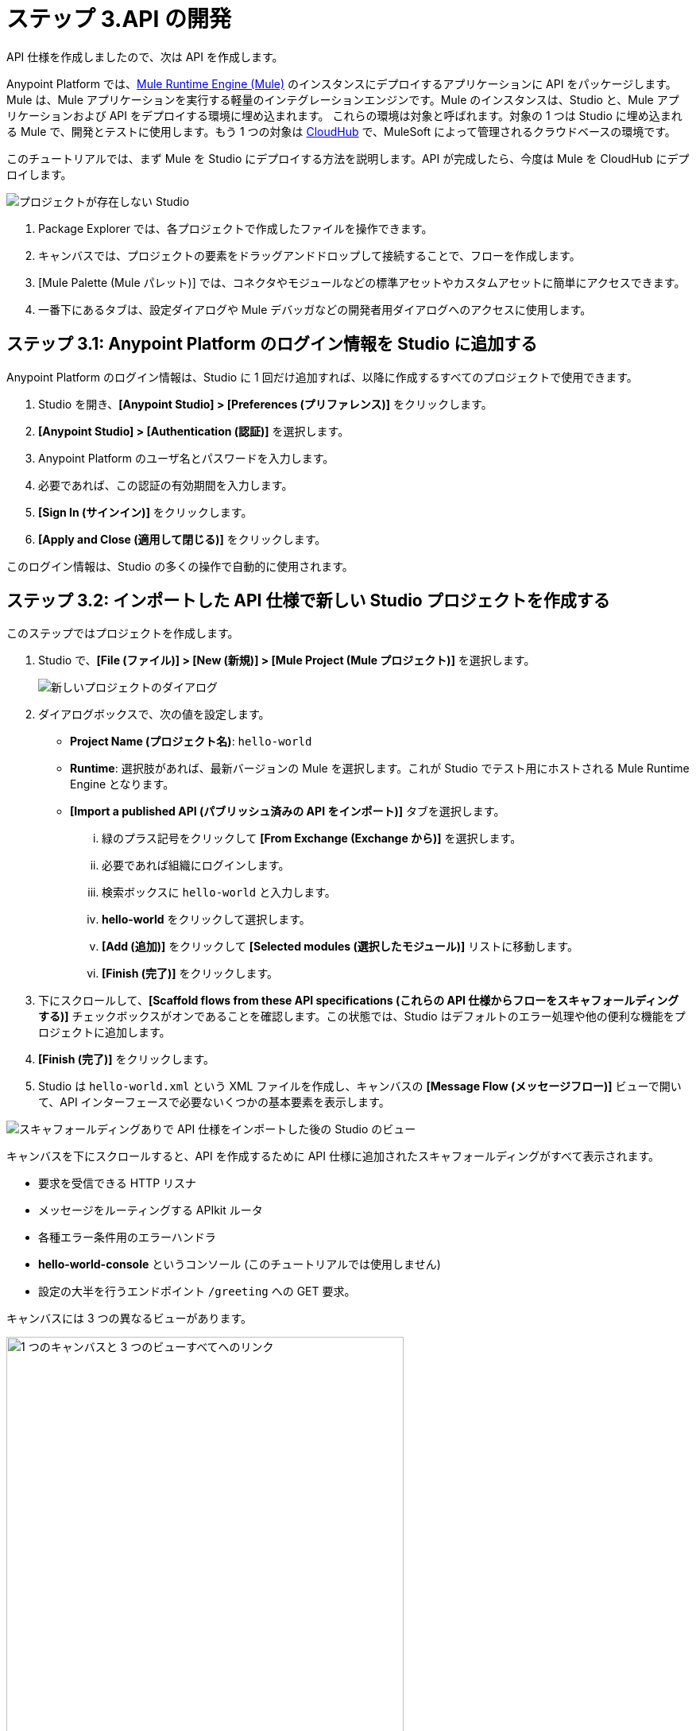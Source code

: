 = ステップ 3.API の開発 

API 仕様を作成しましたので、次は API を作成します。

Anypoint Platform では、​xref:mule-runtime::index.adoc[Mule Runtime Engine (Mule)]​ のインスタンスにデプロイするアプリケーションに API をパッケージします。
Mule は、Mule アプリケーションを実行する軽量のインテグレーションエンジンです。Mule のインスタンスは、Studio と、Mule アプリケーションおよび API をデプロイする環境に埋め込まれます。
これらの環境は対象と呼ばれます。対象の 1 つは Studio に埋め込まれる Mule で、開発とテストに使用します。もう 1 つの対象は ​xref:runtime-manager::cloudhub.adoc[CloudHub]​ で、MuleSoft によって管理されるクラウドベースの環境です。

このチュートリアルでは、まず Mule を Studio にデプロイする方法を説明します。API が完成したら、今度は Mule を CloudHub にデプロイします。

image:empty-studio.png[プロジェクトが存在しない Studio]

. Package Explorer では、各プロジェクトで作成したファイルを操作できます。
. キャンバスでは、プロジェクトの要素をドラッグアンドドロップして接続することで、フローを作成します。
. [Mule Palette (Mule パレット)] では、コネクタやモジュールなどの標準アセットやカスタムアセットに簡単にアクセスできます。
. 一番下にあるタブは、設定ダイアログや Mule デバッガなどの開発者用ダイアログへのアクセスに使用します。

== ステップ 3.1: Anypoint Platform のログイン情報を Studio に追加する

Anypoint Platform のログイン情報は、Studio に 1 回だけ追加すれば、以降に作成するすべてのプロジェクトで使用できます。

. Studio を開き、​*[Anypoint Studio] > [Preferences (プリファレンス)]*​ をクリックします。
. *[Anypoint Studio] > [Authentication (認証)]*​ を選択します。
. Anypoint Platform のユーザ名とパスワードを入力します。
. 必要であれば、この認証の有効期間を入力します。
. *[Sign In (サインイン)]*​ をクリックします。
. *[Apply and Close (適用して閉じる)]*​ をクリックします。

このログイン情報は、Studio の多くの操作で自動的に使用されます。

== ステップ 3.2: インポートした API 仕様で新しい Studio プロジェクトを作成する

このステップではプロジェクトを作成します。

. Studio で、​*[File (ファイル)] > [New (新規)] > [Mule Project (Mule プロジェクト)]*​ を選択します。
+
image:new-project-dialog.png[新しいプロジェクトのダイアログ]
. ダイアログボックスで、次の値を設定します。
  ** *Project Name (プロジェクト名)*​: `hello-world`
  ** *Runtime*​: 選択肢があれば、最新バージョンの Mule を選択します。これが Studio でテスト用にホストされる Mule Runtime Engine となります。
  ** *[Import a published API (パブリッシュ済みの API をインポート)]*​ タブを選択します。
    ... 緑のプラス記号をクリックして ​*[From Exchange (Exchange から)]*​ を選択します。
    ... 必要であれば組織にログインします。
    ... 検索ボックスに ​`hello-world`​ と入力します。
    ... *hello-world*​ をクリックして選択します。
    ... *[Add (追加)]*​ をクリックして ​*[Selected modules (選択したモジュール)]*​ リストに移動します。
    ... *[Finish (完了)]*​ をクリックします。
. 下にスクロールして、​*[Scaffold flows from these API specifications (これらの API 仕様からフローをスキャフォールディングする)]*​ チェックボックスがオンであることを確認します。この状態では、Studio はデフォルトのエラー処理や他の便利な機能をプロジェクトに追加します。
. *[Finish (完了)]*​ をクリックします。
. Studio は ​`hello-world.xml`​ という XML ファイルを作成し、キャンバスの ​*[Message Flow (メッセージフロー)]*​ ビューで開いて、API インターフェースで必要ないくつかの基本要素を表示します。

image:my-first-project.png[スキャフォールディングありで API 仕様をインポートした後の Studio のビュー]

キャンバスを下にスクロールすると、API を作成するために API 仕様に追加されたスキャフォールディングがすべて表示されます。

* 要求を受信できる HTTP リスナ
* メッセージをルーティングする APIkit ルータ
* 各種エラー条件用のエラーハンドラ
* *hello-world-console*​ というコンソール (このチュートリアルでは使用しません)
* 設定の大半を行うエンドポイント ​`/greeting`​ への GET 要求。

キャンバスには 3 つの異なるビューがあります。

image:canvas-tabs.png[1 つのキャンバスと 3 つのビューすべてへのリンク, 500]

* *[Message Flow (メッセージフロー)]*​ ビューでは、モジュールやコネクタなどのアセットをドラッグアンドドロップして、それらのリレーションを簡単に作成できます。
* *[Global Elements (グローバル要素)]*​ ビューでは、複数のプロジェクトで使用するグローバル要素を簡単に指定できます。
* *[Configuration XML (設定 XML)]*​ ビューでは、プロジェクトの XML を簡単に直接編集できます。

では、キャンバスのフローの一番上にあるリスナで設定されている値を確認しましょう。

. リスナをダブルクリックして、全体的な設定値を表示します。
. 設定名の横にある編集アイコン ​image:edit-module-version-icon.png[ノートの上の鉛筆]​をクリックして、ホストが ​`0.0.0.0`​ でポートが ​`8081`​ であることを確認します。
. *[Test Connection (接続をテスト)]*​ をクリックし、接続テストが成功したと報告されたら ​*[OK]*​ をクリックします。
. *[OK]*​ をクリックして、設定を閉じます。これにより ​*[Global Elements (グローバル要素)]*​ タブに移動します。
. *[Message Flow (メッセージフロー)]*​ タブをクリックして前のタブに戻ります。リスナの全体的な設定値が表示されることを確認します。
. *[Path (パス)]*​ が ​*/api/**​ に設定されていることを確認します。このベストプラクティスにより、すべてのエンドポイントが ​`base-URI/api/endpoint`​ の形式になります。

次のステップでは、ビジネスロジックを作成して、この API に必要な要素を設定します。

== ステップ 3.3: API を設定する

Studio から提供されたスキャフォールディングを使用し、​`/greeting`​ エンドポイントモジュールを設定して API を完成させます。

. キャンバスの ​*[Message Flow (メッセージフロー)]*​ タブで、​`/greeting`​ エンドポイントモジュールが表示されるまで下にスクロールします。
+
image:greeting-module.png[スキャフォールディングによって作成された GET Connector のビュー, 500]
. *[Transform Message]*​ を右クリックして削除します。
. *[Mule Palette (Mule パレット)]*​ で ​*[Favorites (お気に入り)]*​ をクリックして、コアコネクタのリストを表示します。
. *[Set Payload]*​ をクリックして選択し、Transform Message を削除したスペースの​*「Source (提供元)」*​という表示ラベルのあるエリアの右側までドラッグします。
. hello-world API からの応答として送信されるデータを表示するロジックを指定します。
  .. フローに追加した Set Payload トランスフォーマをクリックします。
+
image:set-payload.png[キャンバスのビューと Set Payload Connector の設定ダイアログ, 500]
  .. キャンバスの一番下にある ​*[General (一般)]*​ タブで ​*[fx]*​ (関数) ボタンをクリックして選択解除します。このチュートリアルでは、値をハードコードします。
  .. *[Settings (設定)]*​ の下にある ​*[Value (値)]*​ を ​`Today the greeting is Hello.`​ に設定します。
. *[File (ファイル)] > [Save All (すべて保存)]*​ を選択して、作業内容を保存します。
. キャンバスの一番下にある ​*[Configuration XML (設定 XML)]*​ をクリックして、作業で生成された XML を確認します。
. *[Message Flow (メッセージフロー)]*​ をクリックして、次のステップ用にキャンバスを設定します。

API を公開するためにデプロイできるシンプルな Mule アプリケーションを含むプロジェクトを作成しました。

[NOTE]
====
この API は、通常の本番対応 API よりシンプルです。

* ペイロード (GET 要求で供給されます) は、プロジェクト設定でハードコードされています。本番対応 API では、ペイロード値は別の提供元から供給されるか、もしくは変数の関数や DataWeave 式として定義されます。
* インターフェースと実装 (ビジネスロジック) を別々の XML ファイルに分けるのがベストプラクティスですが、ここでは簡潔にするために省略されています。
====

== ステップ 3.4.API をテストする

API を含む Studio プロジェクトを Mule Runtime Engine で実行し、サードパーティクライアントでテストします。

. キャンバス上の任意の場所を右クリックして、​*[Run project hello-world (プロジェクト hello-world を実行)]*​ を選択します。
+
コンソールが開き、アプリケーションが Studio 内の Mule Runtime Engine (Mule) にデプロイされる様子が状況メッセージで示されます。
次のメッセージが表示されたら、API を含むアプリケーションが Mule にデプロイされたことになります。
+
----
*******************************************************************************************************
*            - - + APPLICATION + - -            *       - - + DOMAIN + - -       * - - + STATUS + - - *
*******************************************************************************************************
* hello-world                                   * default                        * DEPLOYED           *
*******************************************************************************************************
----
. アプリケーションをテストするため、REST クライアント (Advanced Rest クライアント) を開いて GET 要求を送信します。
+
`\http://localhost:8081/api/greeting`
+
REST クライアントが ​`200 OK`​ メッセージと ​`Today the greeting is Hello.`​ という本文を返すことを確認してください。
. キャンバス内を右クリックして、​*[Stop project hello-world (プロジェクト hello-world を停止)]*​ を選択します。

== ステップ 3.5.組織でビジネスグループを作成する

API を Exchange にパブリッシュして他のユーザと共有するためには、先にトライアル組織でビジネスグループを作成する必要があります。
Exchange のアセットは、ルートビジネスグループ以外のビジネスグループに属している必要があります。

すでに組織でビジネスグループを作成してある場合は、このステップは省略してください。

ビジネスグループを作成する手順は次のとおりです。

. Anypoint Platform にログインします。
+
link:https://anypoint.mulesoft.com/login/#/signup["Anypoint Platform に移動^", role="button-primary"]
. ランディングページの ​*[Management Center]*​ の下で ​*[Access Management (アクセス管理)]*​ をクリックします。
. *[Add Business Group (ビジネスグループを追加)]*​ をクリックして、以下の値を入力します。
  ** *Business Group name (ビジネスグループ名)*​: `My Top Business Group`
  ** *Owner (オーナー)*​: 自分の名前を探して選択します。
  ** *[Owner can create environments (オーナーは環境を作成できる)]*​ をオンにします。
  ** 他の値はすべてデフォルトのままにします。
. *[Add Business Group (ビジネスグループを追加)]*​ をクリックします。

[Access Management (アクセス管理)] 画面の組織名の下に新しいビジネスグループが表示されます。

== ステップ 3.6.API を Exchange にパブリッシュする

他のユーザがテンプレートやサンプルとして使用できるように、API を Exchange にパブリッシュします。

. Studio の Package Explorer で、​`hello-world`​ プロジェクトを右クリックします。
. *[Anypoint Platform] > [Publish to Exchange (Exchange にパブリッシュ)]*​ を選択します。
+
image:pub-to-exchange.png[API を Exchange にパブリッシュするためのダイアログ]

. プロジェクトの値を入力します。
  ** *[User (ユーザ)]*​ では、自分のユーザ名を選択します。
  ** *[Business group (ビジネスグループ)]*​ では、作成したビジネスグループ ​*My Top Business Group*​ を選択します。この項目にデフォルトで表示されるルートビジネスグループを使用することはできません。ログイン情報の期限が切れている場合は、​*[Add account (アカウントを追加)]*​ をクリックしてログイン情報を再び追加します。
  ** *[Version (バージョン)]*​ はデフォルト値のままにしておきます。
  ** *[Project type (プロジェクトタイプ)] > [Example (サンプル)]*​ を選択します。​*[Finish (完了)]*​ ボタンが有効になります。
. *[Next (次へ)]*​ をクリックします。
. 検索の補助となるドキュメント、説明、タグを追加できます。
. *[Finish (完了)]*​ をクリックします。
. 確認が求められたら ​*[Yes (はい)]*​ をクリックして続行します。
+
プロジェクトが Exchange にアップロードされると、プロジェクトへの直接リンクが表示されます。
+
image:link-to-published-api.png[Exchange にパブリッシュされた API へのリンクを表示するダイアログ, 600] 
. リンクをクリックして、Exchange でプロジェクトを表示します。
+
image:published-in-exchange.png[Exchange で表示された API]

. HTTP Connector と Sockets Connector が連動関係としてリストされている点に注意してください。​*[Asset Versions (アセットバージョン)]*​ セクションのドロップダウンメニューで ​*[Version detail (バージョンの詳細)]*​ をクリックすると、この連動関係が表示されます。
. パブリッシュの結果に満足したら、Studio に戻って ​*[OK]*​ をクリックし、開いているダイアログウィンドウを閉じます。

== 次のステップ

API の開発を完了するため、以下を追加します。

* Validation
* デバッグをサポートするイベントログ
* エラー処理
* API の単体テスト

API が完成したら、更新後のバージョンを改めてパブリッシュします。

== 開発者向けの詳細

Anypoint Platform と Studio の機能について知るには、以下を参照してください。

* DataWeave でデータを変換する。​xref:dataweave::dataweave-quickstart.adoc[クイックスタート]​、​xref:mule-runtime::mule-app-tutorial.adoc[チュートリアル]​。
* xref:mule-runtime::about-flows.adoc[フロー、サブフロー、非同期キュー]​を使用して Mule アプリケーションを組み立てる。
* アプリケーションのメタデータ (スキーマ) を定義して管理する。​xref:studio::metadata-editor-concept.adoc[メタデータエディタ]​。
* xref:api-manager::analytics-landing-page.adoc[API Manager の Analytics]​ を使用して重要業績指標を実装する。
* イベントを条件的にルーティングする。​xref:mule-runtime::choice-router-concept.adoc[Choice router]​、​xref:mule-runtime::scatter-gather-concept.adoc[Scatter-Gather ルータ]​。
